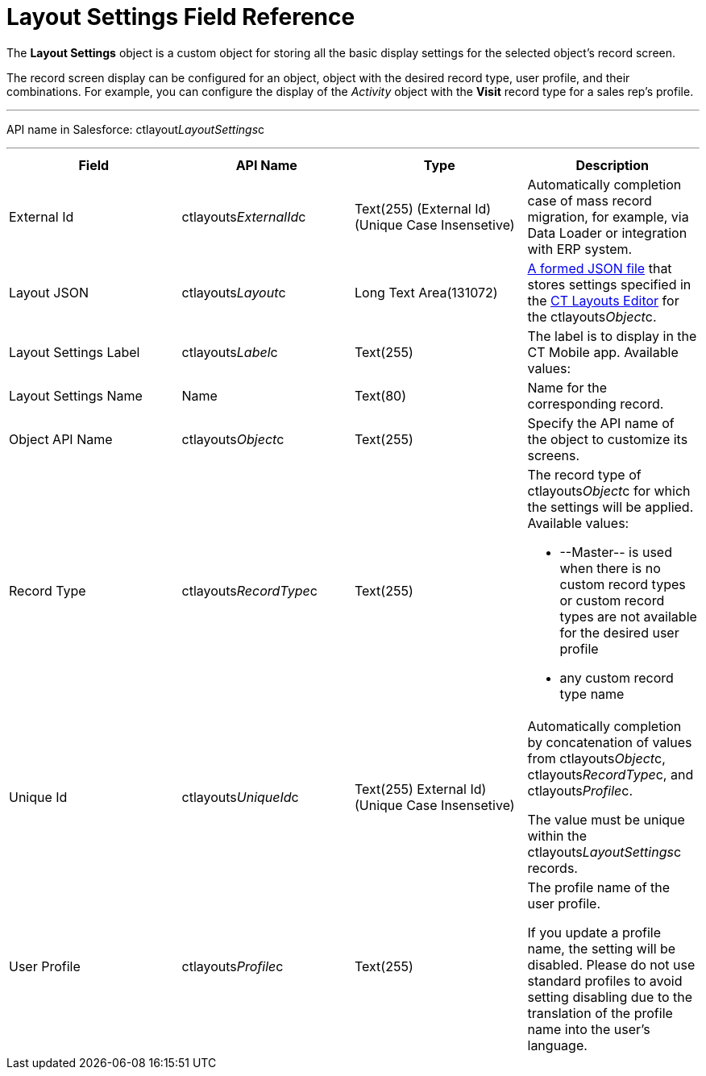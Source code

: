 = Layout Settings Field Reference

The *Layout Settings* object is a custom object for storing all the
basic display settings for the selected object's record screen.

The record screen display can be configured for an object, object with
the desired record type, user profile, and their combinations. For
example, you can configure the display of the _Activity_ object with the
*Visit* record type for a sales rep's profile.

'''''

API name in Salesforce: ctlayout__LayoutSettings__c

'''''

[width="100%",cols="25%,25%,25%,25%",]
|===
|*Field* |*API Name* |*Type* |*Description*

|External Id |ctlayouts__ExternalId__c |Text(255) (External Id)
(Unique Case Insensetive) |Automatically completion case of mass record
migration, for example, via Data Loader or integration with ERP system.

|Layout JSON |ctlayouts__Layout__c |Long Text Area(131072)
|xref:json-specifications-and-examples.html[A formed JSON file] that
stores settings specified in the
xref:ct-layouts-editor-customize-tabs.html[CT Layouts Editor] for
the ctlayouts__Object__c.

|Layout Settings Label |ctlayouts__Label__c |Text(255) |The
label is to display in the CT Mobile app. Available values:

|Layout Settings Name |Name |Text(80) |Name for the corresponding
record.

|Object API Name |ctlayouts__Object__c |Text(255) |Specify the
API name of the object to customize its screens.

|Record Type |ctlayouts__RecordType__c |Text(255) a|
The record type of ctlayouts__Object__c for which the settings
will be applied. Available values:

* --Master-- is used when there is no custom record types or custom
record types are not available for the desired user profile
* any custom record type name

|Unique Id |ctlayouts__UniqueId__c |Text(255) External Id)
(Unique Case Insensetive) a|
Automatically completion by concatenation of values
from ctlayouts__Object__c,
ctlayouts__RecordType__c, and ctlayouts__Profile__c.

The value must be unique within the ctlayouts__LayoutSettings__c
records.

|User Profile |ctlayouts__Profile__c |Text(255) a|
The profile name of the user profile.

If you update a profile name, the setting will be disabled. Please do
not use standard profiles to avoid setting disabling due to the
translation of the profile name into the user's language.

|===
